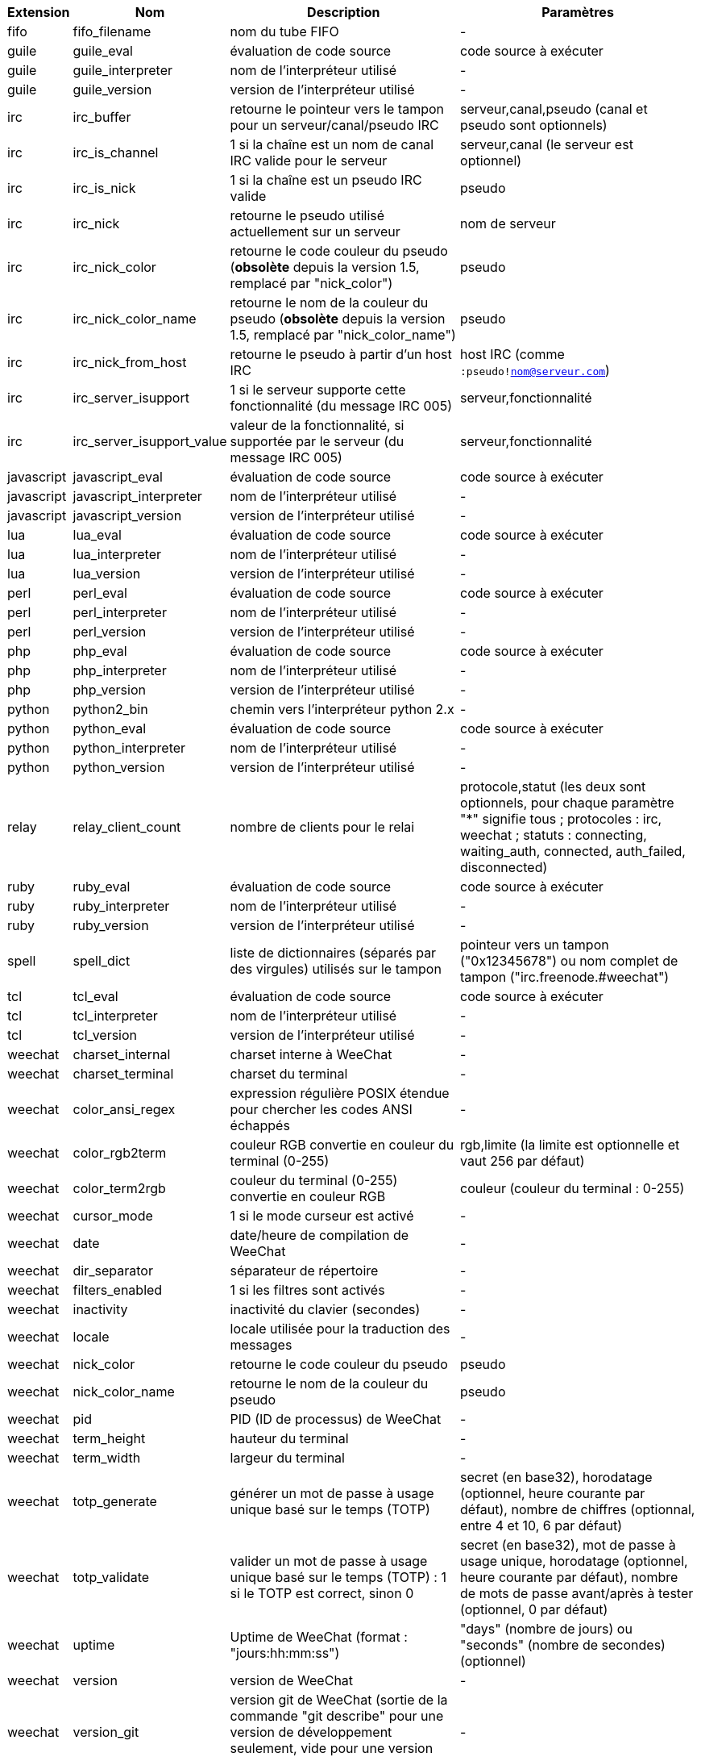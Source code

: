 //
// This file is auto-generated by script docgen.py.
// DO NOT EDIT BY HAND!
//
[width="100%",cols="^1,^2,6,6",options="header"]
|===
| Extension | Nom | Description | Paramètres

| fifo | fifo_filename | nom du tube FIFO | -

| guile | guile_eval | évaluation de code source | code source à exécuter

| guile | guile_interpreter | nom de l'interpréteur utilisé | -

| guile | guile_version | version de l'interpréteur utilisé | -

| irc | irc_buffer | retourne le pointeur vers le tampon pour un serveur/canal/pseudo IRC | serveur,canal,pseudo (canal et pseudo sont optionnels)

| irc | irc_is_channel | 1 si la chaîne est un nom de canal IRC valide pour le serveur | serveur,canal (le serveur est optionnel)

| irc | irc_is_nick | 1 si la chaîne est un pseudo IRC valide | pseudo

| irc | irc_nick | retourne le pseudo utilisé actuellement sur un serveur | nom de serveur

| irc | irc_nick_color | retourne le code couleur du pseudo (*obsolète* depuis la version 1.5, remplacé par "nick_color") | pseudo

| irc | irc_nick_color_name | retourne le nom de la couleur du pseudo (*obsolète* depuis la version 1.5, remplacé par "nick_color_name") | pseudo

| irc | irc_nick_from_host | retourne le pseudo à partir d'un host IRC | host IRC (comme `:pseudo!nom@serveur.com`)

| irc | irc_server_isupport | 1 si le serveur supporte cette fonctionnalité (du message IRC 005) | serveur,fonctionnalité

| irc | irc_server_isupport_value | valeur de la fonctionnalité, si supportée par le serveur (du message IRC 005) | serveur,fonctionnalité

| javascript | javascript_eval | évaluation de code source | code source à exécuter

| javascript | javascript_interpreter | nom de l'interpréteur utilisé | -

| javascript | javascript_version | version de l'interpréteur utilisé | -

| lua | lua_eval | évaluation de code source | code source à exécuter

| lua | lua_interpreter | nom de l'interpréteur utilisé | -

| lua | lua_version | version de l'interpréteur utilisé | -

| perl | perl_eval | évaluation de code source | code source à exécuter

| perl | perl_interpreter | nom de l'interpréteur utilisé | -

| perl | perl_version | version de l'interpréteur utilisé | -

| php | php_eval | évaluation de code source | code source à exécuter

| php | php_interpreter | nom de l'interpréteur utilisé | -

| php | php_version | version de l'interpréteur utilisé | -

| python | python2_bin | chemin vers l'interpréteur python 2.x | -

| python | python_eval | évaluation de code source | code source à exécuter

| python | python_interpreter | nom de l'interpréteur utilisé | -

| python | python_version | version de l'interpréteur utilisé | -

| relay | relay_client_count | nombre de clients pour le relai | protocole,statut (les deux sont optionnels, pour chaque paramètre "*" signifie tous ; protocoles : irc, weechat ; statuts : connecting, waiting_auth, connected, auth_failed, disconnected)

| ruby | ruby_eval | évaluation de code source | code source à exécuter

| ruby | ruby_interpreter | nom de l'interpréteur utilisé | -

| ruby | ruby_version | version de l'interpréteur utilisé | -

| spell | spell_dict | liste de dictionnaires (séparés par des virgules) utilisés sur le tampon | pointeur vers un tampon ("0x12345678") ou nom complet de tampon ("irc.freenode.#weechat")

| tcl | tcl_eval | évaluation de code source | code source à exécuter

| tcl | tcl_interpreter | nom de l'interpréteur utilisé | -

| tcl | tcl_version | version de l'interpréteur utilisé | -

| weechat | charset_internal | charset interne à WeeChat | -

| weechat | charset_terminal | charset du terminal | -

| weechat | color_ansi_regex | expression régulière POSIX étendue pour chercher les codes ANSI échappés | -

| weechat | color_rgb2term | couleur RGB convertie en couleur du terminal (0-255) | rgb,limite (la limite est optionnelle et vaut 256 par défaut)

| weechat | color_term2rgb | couleur du terminal (0-255) convertie en couleur RGB | couleur (couleur du terminal : 0-255)

| weechat | cursor_mode | 1 si le mode curseur est activé | -

| weechat | date | date/heure de compilation de WeeChat | -

| weechat | dir_separator | séparateur de répertoire | -

| weechat | filters_enabled | 1 si les filtres sont activés | -

| weechat | inactivity | inactivité du clavier (secondes) | -

| weechat | locale | locale utilisée pour la traduction des messages | -

| weechat | nick_color | retourne le code couleur du pseudo | pseudo

| weechat | nick_color_name | retourne le nom de la couleur du pseudo | pseudo

| weechat | pid | PID (ID de processus) de WeeChat | -

| weechat | term_height | hauteur du terminal | -

| weechat | term_width | largeur du terminal | -

| weechat | totp_generate | générer un mot de passe à usage unique basé sur le temps (TOTP) | secret (en base32), horodatage (optionnel, heure courante par défaut), nombre de chiffres (optionnal, entre 4 et 10, 6 par défaut)

| weechat | totp_validate | valider un mot de passe à usage unique basé sur le temps (TOTP) : 1 si le TOTP est correct, sinon 0 | secret (en base32), mot de passe à usage unique, horodatage (optionnel, heure courante par défaut), nombre de mots de passe avant/après à tester (optionnel, 0 par défaut)

| weechat | uptime | Uptime de WeeChat (format : "jours:hh:mm:ss") | "days" (nombre de jours) ou "seconds" (nombre de secondes) (optionnel)

| weechat | version | version de WeeChat | -

| weechat | version_git | version git de WeeChat (sortie de la commande "git describe" pour une version de développement seulement, vide pour une version stable) | -

| weechat | version_number | version de WeeChat (sous forme de nombre) | -

| weechat | weechat_dir | répertoire de WeeChat | -

| weechat | weechat_libdir | répertoire "lib" de WeeChat | -

| weechat | weechat_localedir | répertoire "locale" de WeeChat | -

| weechat | weechat_sharedir | répertoire "share" de WeeChat | -

| weechat | weechat_site | site WeeChat | -

| weechat | weechat_site_download | site WeeChat, page de téléchargement | -

| weechat | weechat_upgrading | 1 si WeeChat est en cours de mise à jour (commande `/upgrade`) | -

|===
